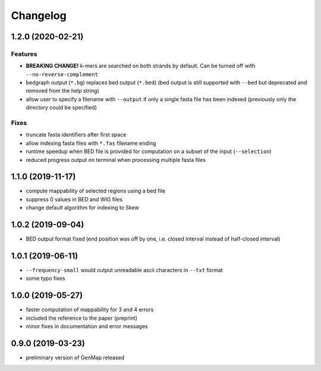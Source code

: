 Changelog
^^^^^^^^^

1.2.0 (2020-02-21)
""""""""""""""""""

Features
--------

* **BREAKING CHANGE!** k-mers are searched on both strands by default. Can be turned off with ``--no-reverse-complement``
* bedgraph output (``*.bg``) replaces bed output (``*.bed``) (bed output is still supported with ``--bed`` but deprecated and removed from the help string)
* allow user to specify a filename with ``--output`` if only a single fasta file has been indexed (previously only the directory could be specified)

Fixes
-----

* truncate fasta identifiers after first space
* allow indexing fasta files with ``*.fas`` filename ending
* runtime speedup when BED file is provided for computation on a subset of the input (``--selection``)
* reduced progress output on terminal when processing multiple fasta files

1.1.0 (2019-11-17)
""""""""""""""""""

* compute mappability of selected regions using a bed file
* suppress 0 values in BED and WIG files
* change default algorithm for indexing to Skew

1.0.2 (2019-09-04)
""""""""""""""""""

* BED output format fixed (end position was off by one, i.e. closed interval instead of half-closed interval)

1.0.1 (2019-06-11)
""""""""""""""""""

* ``--frequency-small`` would output unreadable ascii characters in ``--txt`` format
* some typo fixes

1.0.0 (2019-05-27)
""""""""""""""""""

* faster computation of mappability for 3 and 4 errors
* included the reference to the paper (preprint)
* minor fixes in documentation and error messages

0.9.0 (2019-03-23)
""""""""""""""""""

* preliminary version of GenMap released
